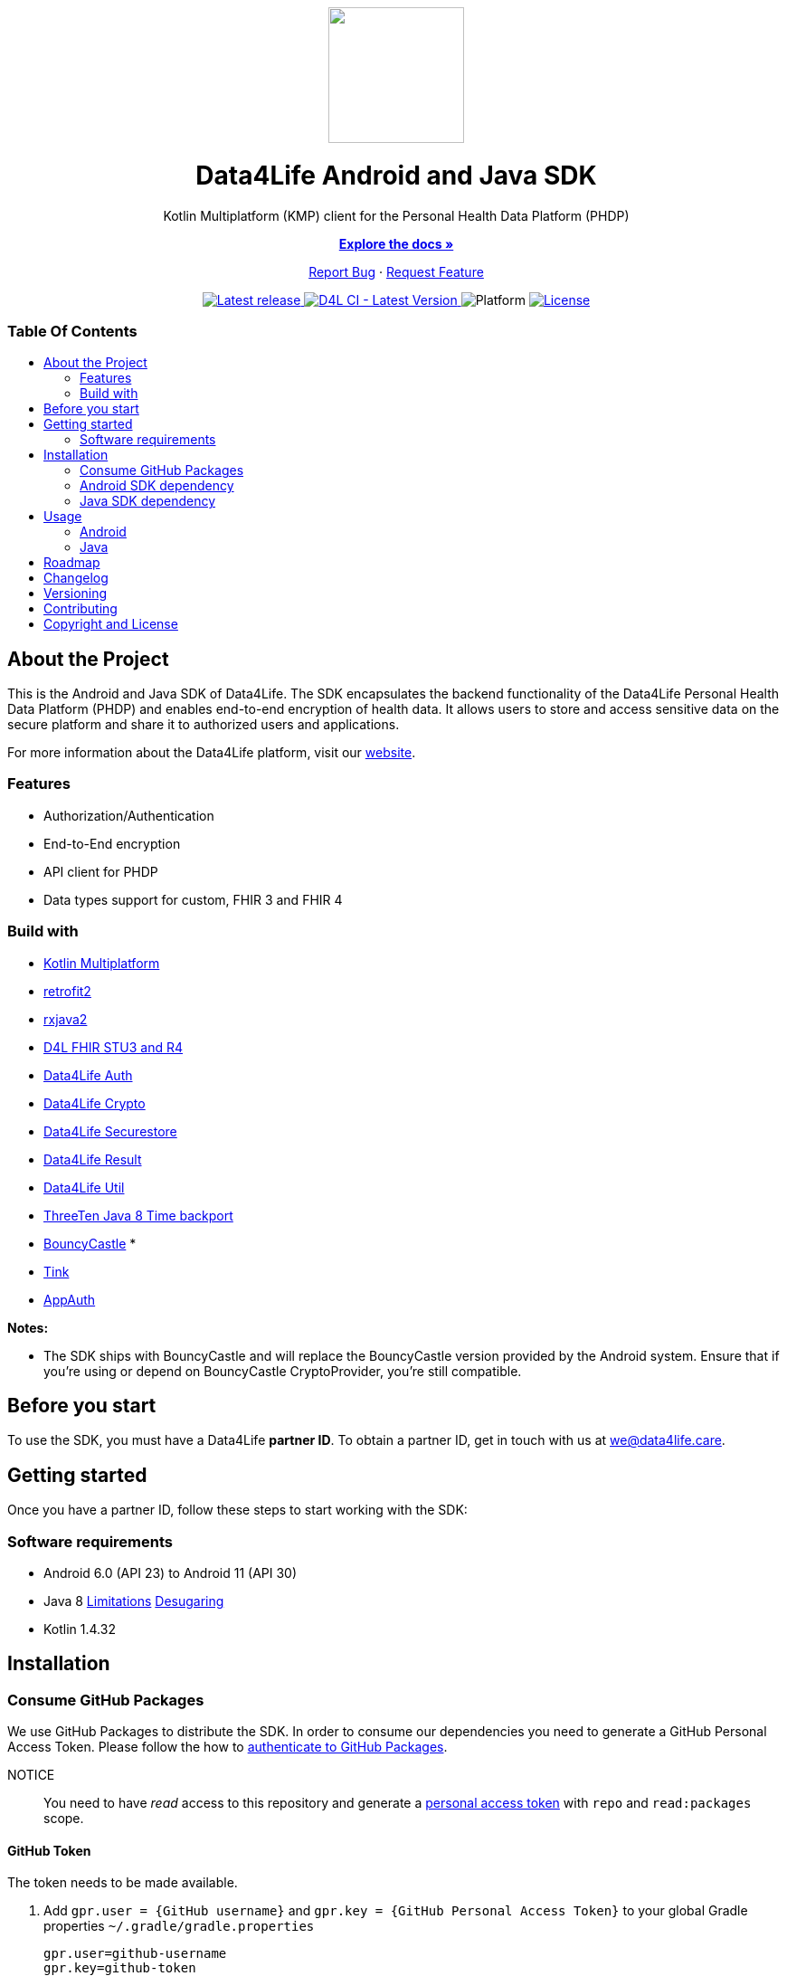 = Data4Life SDK
:link-repository: https://github.com/d4l-data4life/hc-sdk-kmp
:project-version: 1.15.1
:doctype: article
:!showtitle:
:toc: macro
:toclevels: 2
:toc-title:
:icons: font
:imagesdir: assets/images
ifdef::env-github[]
:warning-caption: :warning:
:caution-caption: :fire:
:important-caption: :exclamation:
:note-caption: :paperclip:
:tip-caption: :bulb:
endif::[]

++++
<div align="center">
    <!-- PROJECT LOGO -->
    <p>
        <a href="https://github.com/d4l-data4life/hc-sdk-kmp">
            <img src="assets/images/d4l-logo.svg" width="150"/>
        </a>
    <!-- PROJECT HEADER -->
    <h1>Data4Life Android and Java SDK</h1>
    <p><!-- PROJECT DESCRIPTION -->
        Kotlin Multiplatform (KMP) client for the Personal Health Data Platform (PHDP)
    </p>
    <p><!-- PROJECT DOCUMENTATION -->
        <a href="https://github.com/d4l-data4life/hc-sdk-kmp"><strong>Explore the docs »</strong></a>
    </p>
    <p><!-- PROJECT ISSUES/FEATURES -->
        <a href="https://github.com/d4l-data4life/hc-sdk-kmp/issues">Report Bug</a>
        ·
        <a href="https://github.com/d4l-data4life/hc-sdk-kmp/issues">Request Feature</a>
    </p>
    <p><!-- PROJECT BADGES see badges.adoc how to change them -->
        <a href="https://github.com/d4l-data4life/hc-sdk-kmp/releases">
            <img src="assets/images/badge-release-latest.svg" alt="Latest release"/>
        </a>
        <a href="https://github.com/d4l-data4life/hc-sdk-kmp/actions">
            <img src="https://github.com/d4l-data4life/hc-sdk-kmp/actions/workflows/d4l-ci-latest-version.yml/badge.svg" alt="D4L CI - Latest Version"/>
        </a>
        <a>
            <img src="assets/images/badge-platform-support.svg" alt="Platform"/>
        </a>
        <a href="LICENSE">
            <img src="assets/images/badge-license.svg" alt="License"/>
        </a>
    </p>
</div>
++++

[discrete]
=== Table Of Contents
toc::[]

== About the Project

This is the Android and Java SDK of Data4Life. The SDK encapsulates the backend functionality of the Data4Life Personal Health Data Platform (PHDP) and enables end-to-end encryption of health data. It allows users to store and access sensitive data on the secure platform and share it to authorized users and applications.

For more information about the Data4Life platform, visit our http://www.data4life.care/[website].

=== Features

* Authorization/Authentication
* End-to-End encryption
* API client for PHDP
* Data types support for custom, FHIR 3 and FHIR 4

=== Build with

* link:https://kotlinlang.org/docs/reference/mpp-intro.html[Kotlin Multiplatform]
* link:https://github.com/square/retrofit[retrofit2]
* link:https://github.com/ReactiveX/RxJava[rxjava2]
* link:https://github.com/d4l-data4life/hc-fhir-sdk-java[D4L FHIR STU3 and R4]
* link:https://github.com/d4l-data4life/hc-auth-sdk-kmp/[Data4Life Auth]
* link:https://github.com/d4l-data4life/hc-crypto-sdk-kmp/[Data4Life Crypto]
* link:https://github.com/d4l-data4life/hc-securestore-sdk-kmp/[Data4Life Securestore]
* link:https://github.com/d4l-data4life/hc-result-sdk-kmp/[Data4Life Result]
* link:https://github.com/d4l-data4life/hc-util-sdk-kmp/[Data4Life Util]
* link:https://github.com/ThreeTen/threetenbp[ThreeTen Java 8 Time backport]
* link:http://bouncycastle.org/[BouncyCastle] *
* link:https://github.com/google/tink[Tink]
* link:https://github.com/openid/AppAuth-Android[AppAuth]

**Notes:**

* The SDK ships with BouncyCastle and will replace the BouncyCastle version provided by the Android system. Ensure that if you're using or depend on BouncyCastle CryptoProvider, you're still compatible.

== Before you start

To use the SDK, you must have a Data4Life *partner ID*. To obtain a partner ID, get in touch with us at we@data4life.care.

== Getting started

Once you have a partner ID, follow these steps to start working with the SDK:

=== Software requirements

* Android 6.0 (API 23) to Android 11 (API 30)
* Java 8 link:https://developer.android.com/studio/write/java8-support[Limitations] link:https://jakewharton.com/d8-library-desugaring/[Desugaring]
* Kotlin 1.4.32

== Installation

=== Consume GitHub Packages

We use GitHub Packages to distribute the SDK. In order to consume our dependencies you need to generate a GitHub Personal Access Token. Please follow the how to link:https://docs.github.com/en/packages/learn-github-packages/introduction-to-github-packages#authenticating-to-github-packages[authenticate to GitHub Packages, window="_blank"].

NOTICE:: You need to have _read_ access to this repository and generate a https://github.com/settings/tokens/new/[personal access token, window="_blank"] with `repo` and `read:packages` scope.

==== GitHub Token

The token needs to be made available.

. Add `gpr.user = {GitHub username}` and `gpr.key = {GitHub Personal Access Token}` to your global Gradle properties `~/.gradle/gradle.properties`
+
[source,Gradle]
----
gpr.user=github-username
gpr.key=github-token
----

. Or add following environment variables `PACKAGE_REGISTRY_USERNAME={GitHub username}` and `PACKAGE_REGISTRY_TOKEN={GitHub Personal Access Token}`

==== Setup Maven Repository

Add the following maven repository configuration to your root `build.gradle/build.gradle.kts`:

.Gradle KTS
[%collapsible%open]
====
[source,gradle]
----
allprojects {
    repositories {
        ...
        maven {
            url = uri("https://maven.pkg.github.com/d4l-data4life/hc-sdk-kmp")
            credentials {
                username = project.findProperty("gpr.user") as String? ?: System.getenv("PACKAGE_REGISTRY_USERNAME")
                password = project.findProperty("gpr.key") as String? ?: System.getenv("PACKAGE_REGISTRY_TOKEN")
            }
        }
    }
}
----
====

.Gradle Groovy
[%collapsible]
====
[source,gradle]
----
allprojects {
    repositories {
        ...
        maven {
            url = uri("https://maven.pkg.github.com/d4l-data4life/hc-sdk-kmp")
            credentials {
                username = project.findProperty("gpr.user") as ?: System.getenv("PACKAGE_REGISTRY_USERNAME")
                password = project.findProperty("gpr.key") as ?: System.getenv("PACKAGE_REGISTRY_TOKEN")
            }
        }
    }
}
----
====

=== Android SDK dependency

[source,gradle]
----
dependencies {
    implementation("care.data4life.hc-sdk-kmp:sdk-android:LATEST_VERSION")
}
----

The SDK ships with link:https://github.com/ThreeTen/threetenbp[ThreeTenBP] a Java 8 Time backport. For Android, its loading mechanism of time zone information is inefficient. So we recommend providing your favorite Android ThreeTen library here, for example link:https://github.com/JakeWharton/ThreeTenABP[ThreeTenABP].

[source,gradle]
----
dependencies {
    implementation("care.data4life.hc-sdk-kmp:sdk-android:LATEST_VERSION") {
        ...
        // exclude the threetenbp dependency from the `sdk`
        exclude group: "org.threeten", module: "threetenbp"
    }
    // provide your favorite ThreeTen library here
    implementation "com.jakewharton.threetenabp:threetenabp:1.4.0"
}
----

==== Configuration

The SDK is only published as release variant. So you need to add a `matchingFallbacks` config to all of your `buildTypes` and `flavors`. See link:https://developer.android.com/studio/build/dependencies#variant_aware[variant awareness] for more details.

[source,gradle]
----
android {
    buildTypes {
        debug {
            matchingFallbacks = ["release", "debug"]
        }
    }
}
----

To ensure Java 8 compatibility, add compile options to app `build.gradle/build.gradle.kts`:

[source,gradle]
----
android {
    compileOptions {
        sourceCompatibility = "1.8"
        targetCompatibility = "1.8"
    }

    kotlinOptions {
        jvmTarget = "1.8"
    }
}
----

=== Java SDK dependency

Add the following dependencies to your app `build.gradle/build.gradle.kts` file.

[source,gradle]
----
dependencies {
    implementation("care.data4life.hc-sdk-kmp:sdk-jvm:LATEST_VERSION")
}
----

==== Configuration

To ensure Java 8 compatibility, add compile options to app `build.gradle/build.gradle.kts`:

[source,gradle]
----
java {
    sourceCompatibility = JavaVersion.VERSION_1_8
    targetCompatibility = JavaVersion.VERSION_1_8
}

tasks.withType(org.jetbrains.kotlin.gradle.tasks.KotlinCompile).all {
    kotlinOptions {
        jvmTarget = "1.8"
    }
}
----

== Usage

=== Android

On Android manifest placeholders are used to pass the configuration to the SDK.

. Add the `manifestPlaceholders` property with the `platform`, `environment`, `clientId`, `clientSecret`, and `redirectScheme` keys to your _build.gradle/build.gradle.kts_ file.
+
.Gradle KTS
[%collapsible%open]
====
[source,kotlin]
----
android {
    defaultConfig {
        manifestPlaceholders(mapOf(
                "platform" to "D4L",
                "environment" to "production",
                "clientId" to "clientId",
                "clientSecret" to "clientSecret",
                "redirectScheme" to "com.example",
                "debug" to "true"
        ))
    }
}
----
====
+
.Gradle Groovy
[%collapsible]
====
[source,groovy]
----
android {
    defaultConfig {
        manifestPlaceholders = [
            platform      : "D4L",
            environment   : "production",
            clientId      : "clientId",
            clientSecret  : "clientSecret",
            redirectScheme: "com.example",
            debug         : "false"
        ]
    }
}
----
====
+
NOTE: The `debug` flag is set to `false` if your app is not debuggable.


. To log in, use the `startActivityForResult` method with login intent.
+
[source,java]
----
Intent loginIntent = Data4LifeClient.getLoginIntent(context, null);
----
+
or with custom scopes
+
[source,java]
----
Intent loginIntent = Data4LifeClient.getLoginIntent(
    context,
    new String[] {"scope:r", "scope:w"}
);
----
+
and then
+
[source,java]
----
startActivityForResult(loginIntent, Data4LifeClient.D4L_AUTH);
----

. Handle the login result in your `onActivityResult` method.
+
[source,java]
----
@Override
protected void onActivityResult(int requestCode, int resultCode, Intent data) {
    super.onActivityResult(requestCode, resultCode, data);
    if (requestCode == D4L_AUTH){
        if (resultCode == RESULT_OK){
            // you are now logged in
        }
    }
}
----

. Get the {compname} client instance inside Activity or Fragment.
+
[source,java]
----
Data4LifeClient client = Data4LifeClient.getInstance();
----

. Now you can use the available API for the 3 supported data types which will return results on background thread.

=== Java

The Java SDK only supports a single-user use case. For every individual user, the SDK must be instantiated with the user alias.

. Instantiate the client with `alias`, `platform`, `environment`, `clientId`, `clientSecret`, and `redirectUrl` properties:
+
[source,java]
----
Data4LifeClient client = Data4LifeClient.init(
    "alias",
    "clientId",
    "clientSecret",
    Environment.PRODUCTION,
    "redirectUrl",
    "platform"
);
----
+
NOTE: The `alias`  is used to namespace the session that is bound to a client instance. This allows multiple instances of the client running with different sessions in parallel. Could be used to bind a client instance to a user in a multiuser environment.

. To log in, you need start the OAuth 2.0 authorization flow by generating the authorization url and hand it over to a browser and let the user authorize.
+
[source,java]
----
String authorizationUrl = client.getAuthorizationUrl();
----

. After the browser auth session calls the previously registered `redirectUrl`, pass the received OAuth callback URL to the client instance
+
[source,java]
----
String callbackUrl = "https://.../oauth/callback?code=12345&state=abcde"
boolean authorized = client.finishLogin(callbackUrl);
----

. If you're in a multiuser setup with multiple SDK instances, you could extract the alias from the callbackUrl (instance management needs to be done by you, e.g. Map or better suitable solution)
+
[source,java]
----
UserIdExtractor extractor = new UserIdExtractor();
String userId = extractor.extract(callbackUrl);
----
+
NOTE: Multiple instance management is not handled by the SDK and needs to be done by you, e.g. with a Map<String,Data4LifeClient> or better suitable solution

. Now you can use the available API for the 3 supported data types which will return results on background thread.

== Roadmap

This project is work in progress. We are working on adding more functionality, guidelines, documentation and other improvements.

Also see the open link:{link-repository}/issues[issues] for a list of proposed features and known issues.

== Changelog

See link:CHANGELOG.adoc[changelog]

== Versioning

We use http://semver.org/[Semantic Versioning] as a guideline for our versioning.

Releases use this format: `{major}.{minor}.{patch}`

* Breaking changes bump `{major}` and reset `{minor}` & `{patch}`
* Backward compatible changes bump `{minor}` and reset `{patch}`
* Bug fixes bump `{patch}`

== Contributing

You want to help or share a proposal? You have a specific problem? Read the following:

* link:CODE-OF-CONDUCT.adoc[Code of conduct] for details on our code of conduct.
* link:CONTRIBUTING.adoc[Contributing] for details about how to report bugs and propose features.
* link:DEVELOPING.adoc[Developing] for details about our development process and how to build and test the project.

== Copyright and License

Copyright (c) 2021 D4L data4life gGmbH / All rights reserved.

Please refer to our link:LICENSE[License] for further details.
